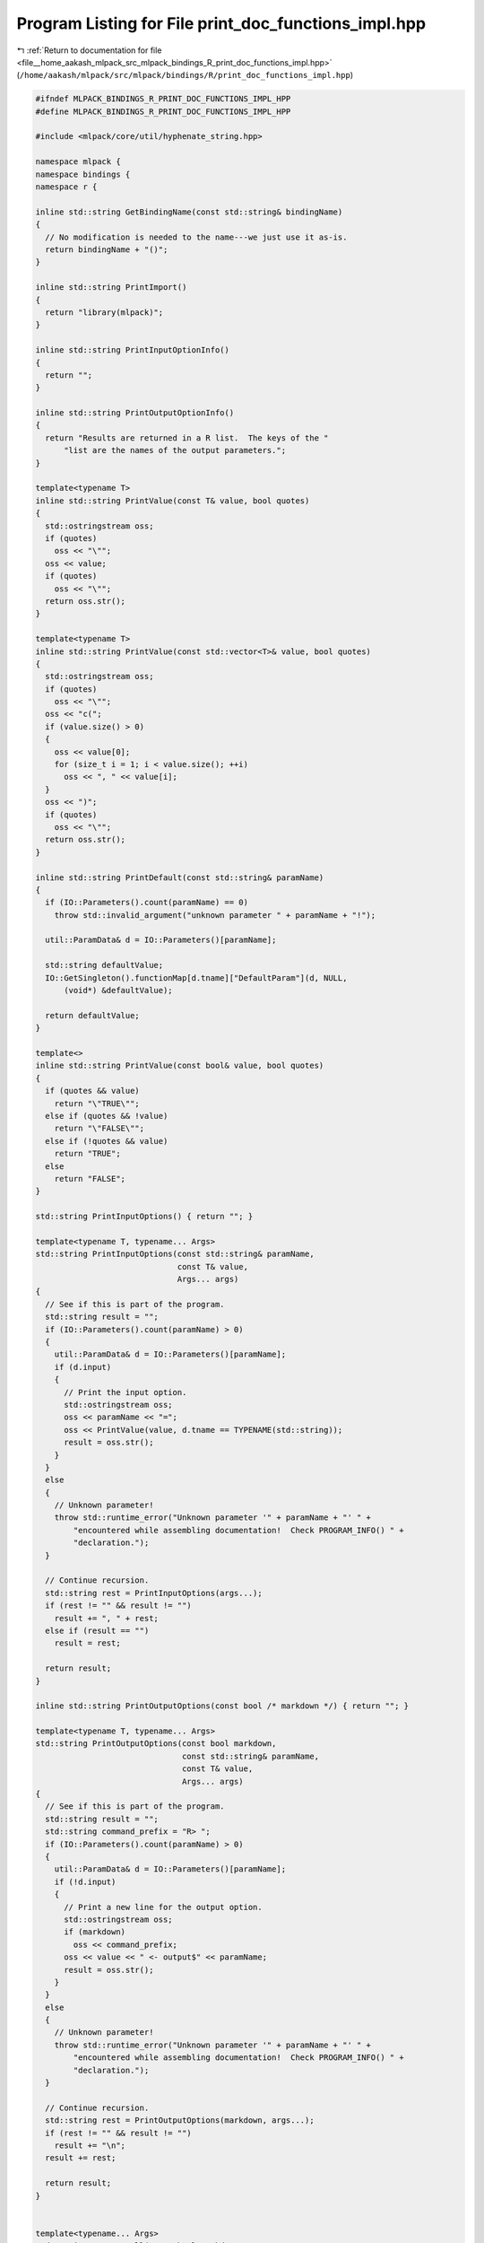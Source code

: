 
.. _program_listing_file__home_aakash_mlpack_src_mlpack_bindings_R_print_doc_functions_impl.hpp:

Program Listing for File print_doc_functions_impl.hpp
=====================================================

|exhale_lsh| :ref:`Return to documentation for file <file__home_aakash_mlpack_src_mlpack_bindings_R_print_doc_functions_impl.hpp>` (``/home/aakash/mlpack/src/mlpack/bindings/R/print_doc_functions_impl.hpp``)

.. |exhale_lsh| unicode:: U+021B0 .. UPWARDS ARROW WITH TIP LEFTWARDS

.. code-block:: cpp

   
   #ifndef MLPACK_BINDINGS_R_PRINT_DOC_FUNCTIONS_IMPL_HPP
   #define MLPACK_BINDINGS_R_PRINT_DOC_FUNCTIONS_IMPL_HPP
   
   #include <mlpack/core/util/hyphenate_string.hpp>
   
   namespace mlpack {
   namespace bindings {
   namespace r {
   
   inline std::string GetBindingName(const std::string& bindingName)
   {
     // No modification is needed to the name---we just use it as-is.
     return bindingName + "()";
   }
   
   inline std::string PrintImport()
   {
     return "library(mlpack)";
   }
   
   inline std::string PrintInputOptionInfo()
   {
     return "";
   }
   
   inline std::string PrintOutputOptionInfo()
   {
     return "Results are returned in a R list.  The keys of the "
         "list are the names of the output parameters.";
   }
   
   template<typename T>
   inline std::string PrintValue(const T& value, bool quotes)
   {
     std::ostringstream oss;
     if (quotes)
       oss << "\"";
     oss << value;
     if (quotes)
       oss << "\"";
     return oss.str();
   }
   
   template<typename T>
   inline std::string PrintValue(const std::vector<T>& value, bool quotes)
   {
     std::ostringstream oss;
     if (quotes)
       oss << "\"";
     oss << "c(";
     if (value.size() > 0)
     {
       oss << value[0];
       for (size_t i = 1; i < value.size(); ++i)
         oss << ", " << value[i];
     }
     oss << ")";
     if (quotes)
       oss << "\"";
     return oss.str();
   }
   
   inline std::string PrintDefault(const std::string& paramName)
   {
     if (IO::Parameters().count(paramName) == 0)
       throw std::invalid_argument("unknown parameter " + paramName + "!");
   
     util::ParamData& d = IO::Parameters()[paramName];
   
     std::string defaultValue;
     IO::GetSingleton().functionMap[d.tname]["DefaultParam"](d, NULL,
         (void*) &defaultValue);
   
     return defaultValue;
   }
   
   template<>
   inline std::string PrintValue(const bool& value, bool quotes)
   {
     if (quotes && value)
       return "\"TRUE\"";
     else if (quotes && !value)
       return "\"FALSE\"";
     else if (!quotes && value)
       return "TRUE";
     else
       return "FALSE";
   }
   
   std::string PrintInputOptions() { return ""; }
   
   template<typename T, typename... Args>
   std::string PrintInputOptions(const std::string& paramName,
                                 const T& value,
                                 Args... args)
   {
     // See if this is part of the program.
     std::string result = "";
     if (IO::Parameters().count(paramName) > 0)
     {
       util::ParamData& d = IO::Parameters()[paramName];
       if (d.input)
       {
         // Print the input option.
         std::ostringstream oss;
         oss << paramName << "=";
         oss << PrintValue(value, d.tname == TYPENAME(std::string));
         result = oss.str();
       }
     }
     else
     {
       // Unknown parameter!
       throw std::runtime_error("Unknown parameter '" + paramName + "' " +
           "encountered while assembling documentation!  Check PROGRAM_INFO() " +
           "declaration.");
     }
   
     // Continue recursion.
     std::string rest = PrintInputOptions(args...);
     if (rest != "" && result != "")
       result += ", " + rest;
     else if (result == "")
       result = rest;
   
     return result;
   }
   
   inline std::string PrintOutputOptions(const bool /* markdown */) { return ""; }
   
   template<typename T, typename... Args>
   std::string PrintOutputOptions(const bool markdown,
                                  const std::string& paramName,
                                  const T& value,
                                  Args... args)
   {
     // See if this is part of the program.
     std::string result = "";
     std::string command_prefix = "R> ";
     if (IO::Parameters().count(paramName) > 0)
     {
       util::ParamData& d = IO::Parameters()[paramName];
       if (!d.input)
       {
         // Print a new line for the output option.
         std::ostringstream oss;
         if (markdown)
           oss << command_prefix;
         oss << value << " <- output$" << paramName;
         result = oss.str();
       }
     }
     else
     {
       // Unknown parameter!
       throw std::runtime_error("Unknown parameter '" + paramName + "' " +
           "encountered while assembling documentation!  Check PROGRAM_INFO() " +
           "declaration.");
     }
   
     // Continue recursion.
     std::string rest = PrintOutputOptions(markdown, args...);
     if (rest != "" && result != "")
       result += "\n";
     result += rest;
   
     return result;
   }
   
   
   template<typename... Args>
   std::string ProgramCall(const bool markdown,
                           const std::string& programName,
                           Args... args)
   {
     std::ostringstream oss;
     if (markdown)
       oss << "R> ";
   
     // Find out if we have any output options first.
     std::ostringstream ossOutput;
     ossOutput << PrintOutputOptions(markdown, args...);
     if (ossOutput.str() != "")
       oss << "output <- ";
     oss << programName << "(";
   
     // Now process each input option.
     oss << PrintInputOptions(args...);
     oss << ")";
   
     std::string call = oss.str();
     oss.str(""); // Reset it.
   
     // Now process each output option.
     oss << PrintOutputOptions(markdown, args...);
     if (markdown)
     {
       if (oss.str() == "")
         return util::HyphenateString(call, 2);
       else
         return util::HyphenateString(call, 2) + "\n" + oss.str();
     }
   
     if (oss.str() == "")
       return "\\dontrun{\n" + util::HyphenateString(call, 2) + "\n}";
     else
       return "\\dontrun{\n" + util::HyphenateString(call, 2) + "\n" + oss.str() +
              "\n}";
   }
   
   inline std::string ProgramCall(const std::string& programName)
   {
     std::ostringstream oss;
     std::string command_prefix = "R> ";
     oss << command_prefix;
   
     // Determine if we have any output options.
     std::map<std::string, util::ParamData>& parameters = IO::Parameters();
     bool hasOutput = false;
     for (auto it = parameters.begin(); it != parameters.end(); ++it)
     {
       if (!it->second.input)
       {
         hasOutput = true;
         break;
       }
     }
   
     if (hasOutput)
       oss << "d <- ";
   
     oss << programName << "(";
   
     // Now iterate over every input option.
     bool first = true;
     for (auto it = parameters.begin(); it != parameters.end(); ++it)
     {
       if (!it->second.input || (it->second.persistent &&
           it->second.name != "verbose"))
         continue;
   
       if (!first)
         oss << ", ";
       else
         first = false;
   
       // Print the input option.
       oss << it->second.name << "=";
   
       std::string value;
       IO::GetSingleton().functionMap[it->second.tname]["DefaultParam"](
           it->second, NULL, (void*) &value);
       oss << value;
     }
     oss << ")";
   
     std::string result = util::HyphenateString(oss.str(), 8);
   
     oss.str("");
     oss << result;
   
     // Now print output lines.
     for (auto it = parameters.begin(); it != parameters.end(); ++it)
     {
       if (it->second.input)
         continue;
   
       // Print a new line for the output option.
       oss << std::endl << command_prefix << it->second.name << " <- d$"
           << it->second.name;
     }
   
     return oss.str();
   }
   
   inline std::string PrintModel(const std::string& modelName)
   {
     return "\"" + modelName + "\"";
   }
   
   inline std::string PrintDataset(const std::string& datasetName)
   {
     return "\"" + datasetName + "\"";
   }
   
   inline std::string ProgramCallClose()
   {
     return ")";
   }
   
   inline std::string ParamString(const std::string& paramName)
   {
     // For a R binding we don't need to know the type.
     return "\"" + paramName + "\"";
   }
   
   template<typename T>
   inline std::string ParamString(const std::string& paramName, const T& value)
   {
     std::ostringstream oss;
       oss << paramName << "=" << value;
     return oss.str();
   }
   
   inline bool IgnoreCheck(const std::string& paramName)
   {
     return !IO::Parameters()[paramName].input;
   }
   
   inline bool IgnoreCheck(const std::vector<std::string>& constraints)
   {
     for (size_t i = 0; i < constraints.size(); ++i)
     {
       if (!IO::Parameters()[constraints[i]].input)
         return true;
     }
   
     return false;
   }
   
   inline bool IgnoreCheck(
       const std::vector<std::pair<std::string, bool>>& constraints,
       const std::string& paramName)
   {
     for (size_t i = 0; i < constraints.size(); ++i)
     {
       if (!IO::Parameters()[constraints[i].first].input)
         return true;
     }
   
     return !IO::Parameters()[paramName].input;
   }
   
   } // namespace r
   } // namespace bindings
   } // namespace mlpack
   
   #endif
